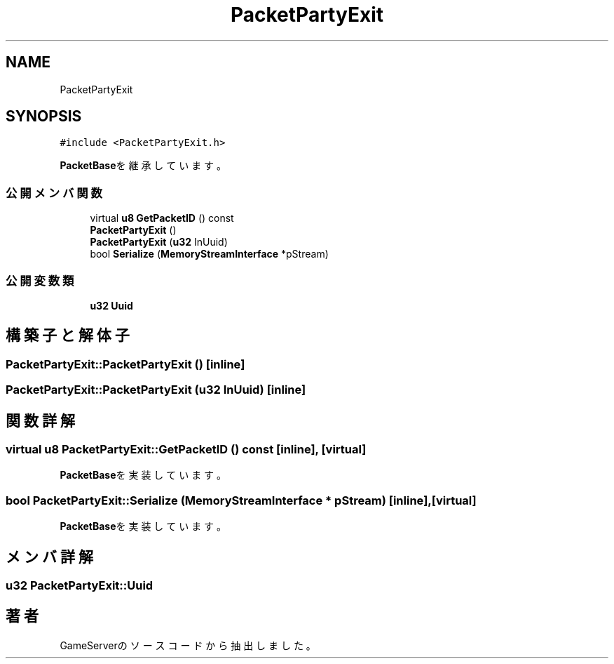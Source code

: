.TH "PacketPartyExit" 3 "2018年12月20日(木)" "GameServer" \" -*- nroff -*-
.ad l
.nh
.SH NAME
PacketPartyExit
.SH SYNOPSIS
.br
.PP
.PP
\fC#include <PacketPartyExit\&.h>\fP
.PP
\fBPacketBase\fPを継承しています。
.SS "公開メンバ関数"

.in +1c
.ti -1c
.RI "virtual \fBu8\fP \fBGetPacketID\fP () const"
.br
.ti -1c
.RI "\fBPacketPartyExit\fP ()"
.br
.ti -1c
.RI "\fBPacketPartyExit\fP (\fBu32\fP InUuid)"
.br
.ti -1c
.RI "bool \fBSerialize\fP (\fBMemoryStreamInterface\fP *pStream)"
.br
.in -1c
.SS "公開変数類"

.in +1c
.ti -1c
.RI "\fBu32\fP \fBUuid\fP"
.br
.in -1c
.SH "構築子と解体子"
.PP 
.SS "PacketPartyExit::PacketPartyExit ()\fC [inline]\fP"

.SS "PacketPartyExit::PacketPartyExit (\fBu32\fP InUuid)\fC [inline]\fP"

.SH "関数詳解"
.PP 
.SS "virtual \fBu8\fP PacketPartyExit::GetPacketID () const\fC [inline]\fP, \fC [virtual]\fP"

.PP
\fBPacketBase\fPを実装しています。
.SS "bool PacketPartyExit::Serialize (\fBMemoryStreamInterface\fP * pStream)\fC [inline]\fP, \fC [virtual]\fP"

.PP
\fBPacketBase\fPを実装しています。
.SH "メンバ詳解"
.PP 
.SS "\fBu32\fP PacketPartyExit::Uuid"


.SH "著者"
.PP 
 GameServerのソースコードから抽出しました。
